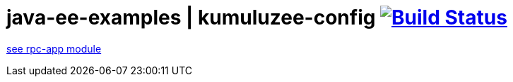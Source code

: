 = java-ee-examples | kumuluzee-config image:https://travis-ci.org/daggerok/java-ee-examples.svg?branch=master["Build Status", link="https://travis-ci.org/daggerok/java-ee-examples"]

//tag::content[]

link:rpc-app/[see rpc-app module]

//end::content[]

